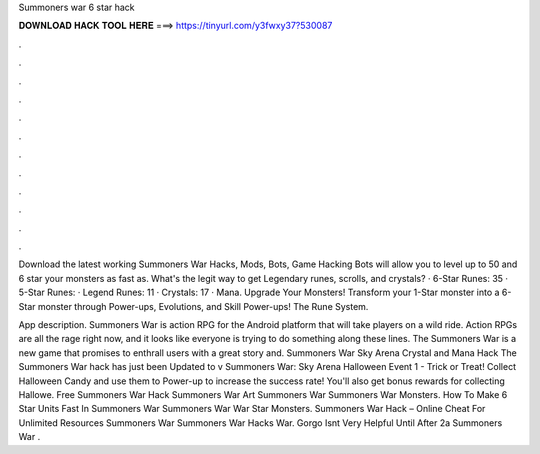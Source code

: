 Summoners war 6 star hack



𝐃𝐎𝐖𝐍𝐋𝐎𝐀𝐃 𝐇𝐀𝐂𝐊 𝐓𝐎𝐎𝐋 𝐇𝐄𝐑𝐄 ===> https://tinyurl.com/y3fwxy37?530087



.



.



.



.



.



.



.



.



.



.



.



.

Download the latest working Summoners War Hacks, Mods, Bots, Game Hacking Bots will allow you to level up to 50 and 6 star your monsters as fast as. What's the legit way to get Legendary runes, scrolls, and crystals? · 6-Star Runes: 35 · 5-Star Runes: · Legend Runes: 11 · Crystals: 17 · Mana. Upgrade Your Monsters! Transform your 1-Star monster into a 6-Star monster through Power-ups, Evolutions, and Skill Power-ups! The Rune System.

App description. Summoners War is action RPG for the Android platform that will take players on a wild ride. Action RPGs are all the rage right now, and it looks like everyone is trying to do something along these lines. The Summoners War is a new game that promises to enthrall users with a great story and. Summoners War Sky Arena Crystal and Mana Hack The Summoners War hack has just been Updated to v Summoners War: Sky Arena Halloween Event 1 - Trick or Treat! Collect Halloween Candy and use them to Power-up to increase the success rate! You'll also get bonus rewards for collecting Hallowe. Free Summoners War Hack Summoners War Art Summoners War Summoners War Monsters. How To Make 6 Star Units Fast In Summoners War Summoners War War Star Monsters. Summoners War Hack – Online Cheat For Unlimited Resources Summoners War Summoners War Hacks War. Gorgo Isnt Very Helpful Until After 2a Summoners War .

